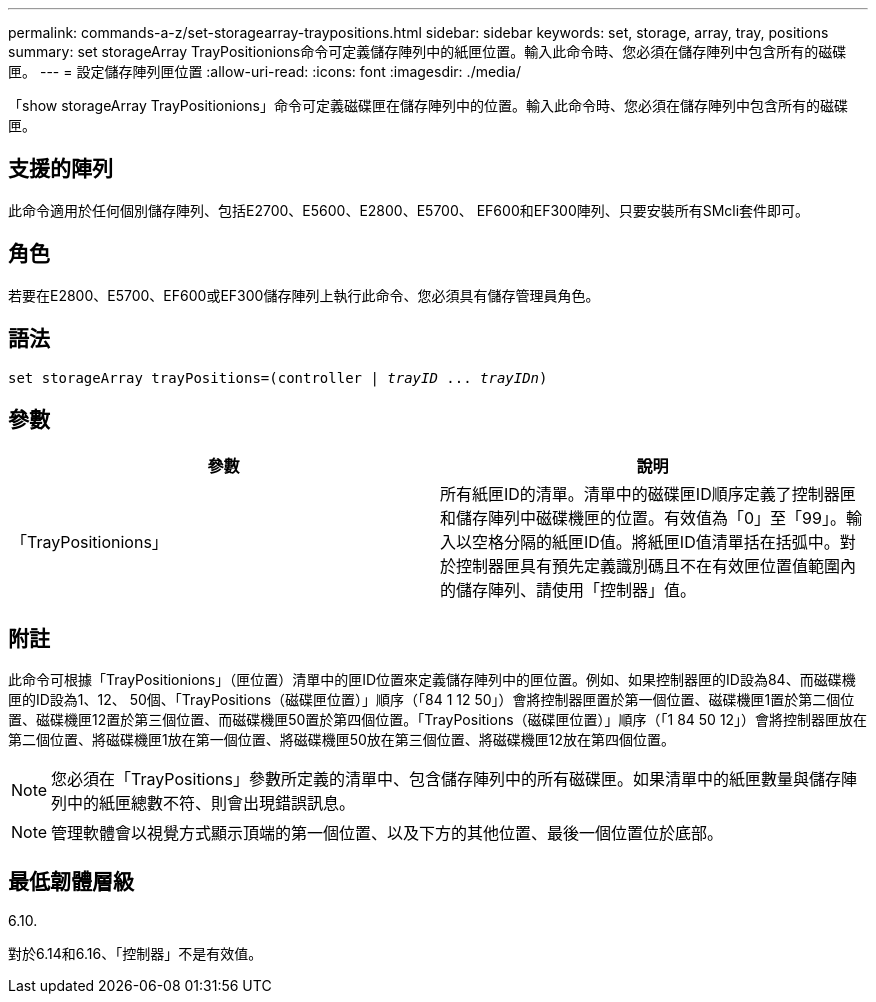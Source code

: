 ---
permalink: commands-a-z/set-storagearray-traypositions.html 
sidebar: sidebar 
keywords: set, storage, array, tray, positions 
summary: set storageArray TrayPositionions命令可定義儲存陣列中的紙匣位置。輸入此命令時、您必須在儲存陣列中包含所有的磁碟匣。 
---
= 設定儲存陣列匣位置
:allow-uri-read: 
:icons: font
:imagesdir: ./media/


[role="lead"]
「show storageArray TrayPositionions」命令可定義磁碟匣在儲存陣列中的位置。輸入此命令時、您必須在儲存陣列中包含所有的磁碟匣。



== 支援的陣列

此命令適用於任何個別儲存陣列、包括E2700、E5600、E2800、E5700、 EF600和EF300陣列、只要安裝所有SMcli套件即可。



== 角色

若要在E2800、E5700、EF600或EF300儲存陣列上執行此命令、您必須具有儲存管理員角色。



== 語法

[listing, subs="+macros"]
----
set storageArray trayPositions=pass:quotes[(controller | _trayID_ ... _trayIDn_)]
----


== 參數

[cols="2*"]
|===
| 參數 | 說明 


 a| 
「TrayPositionions」
 a| 
所有紙匣ID的清單。清單中的磁碟匣ID順序定義了控制器匣和儲存陣列中磁碟機匣的位置。有效值為「0」至「99」。輸入以空格分隔的紙匣ID值。將紙匣ID值清單括在括弧中。對於控制器匣具有預先定義識別碼且不在有效匣位置值範圍內的儲存陣列、請使用「控制器」值。

|===


== 附註

此命令可根據「TrayPositionions」（匣位置）清單中的匣ID位置來定義儲存陣列中的匣位置。例如、如果控制器匣的ID設為84、而磁碟機匣的ID設為1、12、 50個、「TrayPositions（磁碟匣位置）」順序（「84 1 12 50」）會將控制器匣置於第一個位置、磁碟機匣1置於第二個位置、磁碟機匣12置於第三個位置、而磁碟機匣50置於第四個位置。「TrayPositions（磁碟匣位置）」順序（「1 84 50 12」）會將控制器匣放在第二個位置、將磁碟機匣1放在第一個位置、將磁碟機匣50放在第三個位置、將磁碟機匣12放在第四個位置。

[NOTE]
====
您必須在「TrayPositions」參數所定義的清單中、包含儲存陣列中的所有磁碟匣。如果清單中的紙匣數量與儲存陣列中的紙匣總數不符、則會出現錯誤訊息。

====
[NOTE]
====
管理軟體會以視覺方式顯示頂端的第一個位置、以及下方的其他位置、最後一個位置位於底部。

====


== 最低韌體層級

6.10.

對於6.14和6.16、「控制器」不是有效值。
